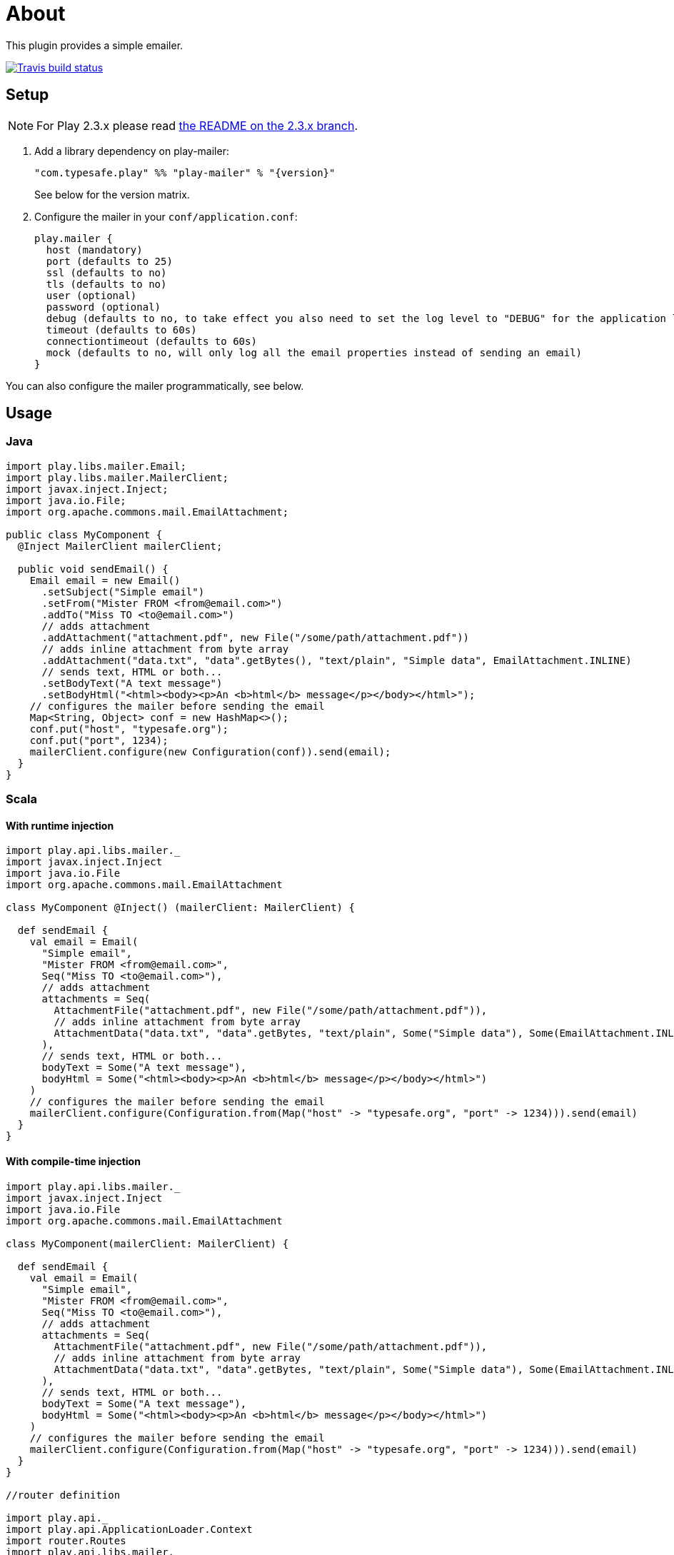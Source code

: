# About

This plugin provides a simple emailer.

//ifdef::env-github[]
image:https://travis-ci.org/playframework/play-mailer.svg?branch=master["Travis build status", link="https://travis-ci.org/playframework/play-mailer"]
//endif::env-github[]

## Setup

NOTE: For Play 2.3.x please read https://github.com/playframework/play-mailer/blob/2.3.x/README.md#setup[the README on the 2.3.x branch].

 1. Add a library dependency on play-mailer:
+
```scala
"com.typesafe.play" %% "play-mailer" % "{version}"
```
+
See below for the version matrix.

 1. Configure the mailer in your `conf/application.conf`:
+
```
play.mailer {
  host (mandatory)
  port (defaults to 25)
  ssl (defaults to no)
  tls (defaults to no)
  user (optional)
  password (optional)
  debug (defaults to no, to take effect you also need to set the log level to "DEBUG" for the application logger)
  timeout (defaults to 60s)
  connectiontimeout (defaults to 60s)
  mock (defaults to no, will only log all the email properties instead of sending an email)
}
```

You can also configure the mailer programmatically, see below.

## Usage

### Java

```java
import play.libs.mailer.Email;
import play.libs.mailer.MailerClient;
import javax.inject.Inject;
import java.io.File;
import org.apache.commons.mail.EmailAttachment;

public class MyComponent {
  @Inject MailerClient mailerClient;

  public void sendEmail() {
    Email email = new Email()
      .setSubject("Simple email")
      .setFrom("Mister FROM <from@email.com>")
      .addTo("Miss TO <to@email.com>")
      // adds attachment
      .addAttachment("attachment.pdf", new File("/some/path/attachment.pdf"))
      // adds inline attachment from byte array
      .addAttachment("data.txt", "data".getBytes(), "text/plain", "Simple data", EmailAttachment.INLINE)
      // sends text, HTML or both...
      .setBodyText("A text message")
      .setBodyHtml("<html><body><p>An <b>html</b> message</p></body></html>");
    // configures the mailer before sending the email
    Map<String, Object> conf = new HashMap<>();
    conf.put("host", "typesafe.org");
    conf.put("port", 1234);
    mailerClient.configure(new Configuration(conf)).send(email);
  }
}
```

### Scala

#### With runtime injection

```scala
import play.api.libs.mailer._
import javax.inject.Inject
import java.io.File
import org.apache.commons.mail.EmailAttachment

class MyComponent @Inject() (mailerClient: MailerClient) {

  def sendEmail {
    val email = Email(
      "Simple email",
      "Mister FROM <from@email.com>",
      Seq("Miss TO <to@email.com>"),
      // adds attachment
      attachments = Seq(
        AttachmentFile("attachment.pdf", new File("/some/path/attachment.pdf")),
        // adds inline attachment from byte array
        AttachmentData("data.txt", "data".getBytes, "text/plain", Some("Simple data"), Some(EmailAttachment.INLINE))
      ),
      // sends text, HTML or both...
      bodyText = Some("A text message"),
      bodyHtml = Some("<html><body><p>An <b>html</b> message</p></body></html>")
    )
    // configures the mailer before sending the email
    mailerClient.configure(Configuration.from(Map("host" -> "typesafe.org", "port" -> 1234))).send(email)
  }
}
```

#### With compile-time injection

```scala
import play.api.libs.mailer._
import javax.inject.Inject
import java.io.File
import org.apache.commons.mail.EmailAttachment

class MyComponent(mailerClient: MailerClient) {

  def sendEmail {
    val email = Email(
      "Simple email",
      "Mister FROM <from@email.com>",
      Seq("Miss TO <to@email.com>"),
      // adds attachment
      attachments = Seq(
        AttachmentFile("attachment.pdf", new File("/some/path/attachment.pdf")),
        // adds inline attachment from byte array
        AttachmentData("data.txt", "data".getBytes, "text/plain", Some("Simple data"), Some(EmailAttachment.INLINE))
      ),
      // sends text, HTML or both...
      bodyText = Some("A text message"),
      bodyHtml = Some("<html><body><p>An <b>html</b> message</p></body></html>")
    )
    // configures the mailer before sending the email
    mailerClient.configure(Configuration.from(Map("host" -> "typesafe.org", "port" -> 1234))).send(email)
  }
}

//router definition

import play.api._
import play.api.ApplicationLoader.Context
import router.Routes
import play.api.libs.mailer._

class MyApplicationLoader extends ApplicationLoader {
  def load(context: Context) = {
    new ApplicationComponents(context).application
  }
}

class ApplicationComponents(context: Context) extends BuiltInComponentsFromContext(context) with MailerComponents {  
  lazy val myComponent = new MyComponent(mailerClient)
  // create your controllers here ...
  lazy val router = new Routes(...) // inject your controllers here
}
```
In application.conf, add this line : `play.application.loader=SimpleApplicationLoader`

## Versioning

The Play Mailer plugin supports several different versions of Play.

|===
| Plugin version  | Play version

| 2.x             | 2.3.x
| 3.x             | 2.4.x
|===

## Current Versions

For Play 2.3:

```scala
"com.typesafe.play" %% "play-mailer" % "2.4.1"
```

For Play 2.4:

```scala
"com.typesafe.play" %% "play-mailer" % "3.0.1"
```

## Licence

This software is licensed under the Apache 2 license, quoted below.

Copyright 2012 Typesafe (http://www.typesafe.com).

Licensed under the Apache License, Version 2.0 (the "License"); you may not use this project except in compliance with the License. You may obtain a copy of the License at http://www.apache.org/licenses/LICENSE-2.0.

Unless required by applicable law or agreed to in writing, software distributed under the License is distributed on an "AS IS" BASIS, WITHOUT WARRANTIES OR CONDITIONS OF ANY KIND, either express or implied. See the License for the specific language governing permissions and limitations under the License.
